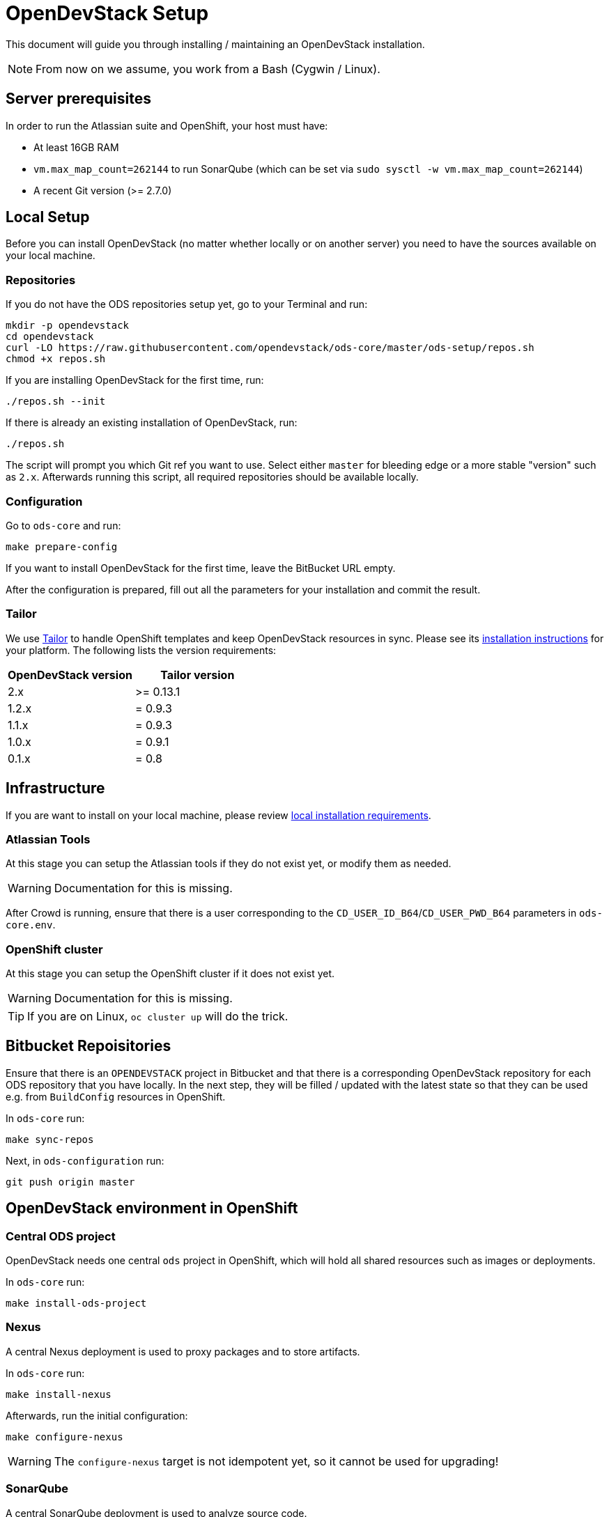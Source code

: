 = OpenDevStack Setup

This document will guide you through installing / maintaining an OpenDevStack installation.

NOTE: From now on we assume, you work from a Bash (Cygwin / Linux).

== Server prerequisites

In order to run the Atlassian suite and OpenShift, your host must have:

- At least 16GB RAM
- `vm.max_map_count=262144` to run SonarQube (which can be set via `sudo sysctl -w vm.max_map_count=262144`)
- A recent Git version (>= 2.7.0)

== Local Setup

Before you can install OpenDevStack (no matter whether locally or on another server) you need to have the sources available on your local machine.

=== Repositories

If you do not have the ODS repositories setup yet, go to your Terminal and run:
[source,sh]
----
mkdir -p opendevstack
cd opendevstack
curl -LO https://raw.githubusercontent.com/opendevstack/ods-core/master/ods-setup/repos.sh
chmod +x repos.sh
----

If you are installing OpenDevStack for the first time, run:
[source,sh]
----
./repos.sh --init
----

If there is already an existing installation of OpenDevStack, run:
[source,sh]
----
./repos.sh
----

The script will prompt you which Git ref you want to use. Select either `master` for bleeding edge or a more stable "version" such as `2.x`. Afterwards running this script, all required repositories should be available locally.

=== Configuration

Go to `ods-core` and run:
[source,sh]
----
make prepare-config
----

If you want to install OpenDevStack for the first time, leave the BitBucket URL empty.

After the configuration is prepared, fill out all the parameters for your installation and commit the result.

=== Tailor

We use https://github.com/opendevstack/tailor[Tailor] to handle OpenShift templates and keep OpenDevStack resources in sync. Please see its https://github.com/opendevstack/tailor#installation[installation instructions] for your platform. The following lists the version requirements:

|===
| OpenDevStack version | Tailor version

| 2.x
| >= 0.13.1

| 1.2.x
| = 0.9.3

| 1.1.x
| = 0.9.3

| 1.0.x
| = 0.9.1

| 0.1.x
| = 0.8
|===

== Infrastructure

If you are want to install on your local machine, please review xref:administration:local-install-requirements.adoc[local installation requirements].

=== Atlassian Tools
At this stage you can setup the Atlassian tools if they do not exist yet, or modify them as needed.

WARNING: Documentation for this is missing.

After Crowd is running, ensure that there is a user corresponding to the `CD_USER_ID_B64`/`CD_USER_PWD_B64` parameters in `ods-core.env`.

=== OpenShift cluster
At this stage you can setup the OpenShift cluster if it does not exist yet.

WARNING: Documentation for this is missing.

TIP: If you are on Linux, `oc cluster up` will do the trick.

== Bitbucket Repoisitories

Ensure that there is an `OPENDEVSTACK` project in Bitbucket and that there is a corresponding OpenDevStack repository for each ODS repository that you have locally. In the next step, they will be filled / updated with the latest state so that they can be used e.g. from `BuildConfig` resources in OpenShift.

In `ods-core` run:
[source,sh]
----
make sync-repos
----

Next, in `ods-configuration` run:
[source,sh]
----
git push origin master
----

== OpenDevStack environment in OpenShift

=== Central ODS project

OpenDevStack needs one central `ods` project in OpenShift, which will hold all shared resources such as images or deployments.

In `ods-core` run:
[source,sh]
----
make install-ods-project
----


=== Nexus

A central Nexus deployment is used to proxy packages and to store artifacts.

In `ods-core` run:
[source,sh]
----
make install-nexus
----

Afterwards, run the initial configuration:
[source,sh]
----
make configure-nexus
----

WARNING: The `configure-nexus` target is not idempotent yet, so it cannot be used for upgrading!

=== SonarQube

A central SonarQube deployment is used to analyze source code.

In `ods-core` run:
[source,sh]
----
make install-sonarqube
----

This will launch an instance of SonarQube.
The script will prompt for a new admin password, set it and create an auth token to be used by the Jenkins pipelines.
At the end, the script will ask you to adjust `ods-configuration/ods-core.env`, which you need to commit and push before continuing.

=== Jenkins

Central Jenkins images (master, agent, webhook proxy) are used by every ODS project.

In `ods-core` run:
[source,sh]
----
make install-jenkins
----

=== Document Generation service
At this stage you can setup or modify the image stream for the Document Generation service.

In `ods-core` run:
[source,sh]
----
make install-doc-gen
----

=== Provisioning Application
At this stage you can setup or modify the provisioning application.

In `ods-core` run:
[source,sh]
----
make install-provisioning-app
----


Congratulations! At this point you should have a complete ODS installation. Try it out by provisioning a new project with the provisioning application.
